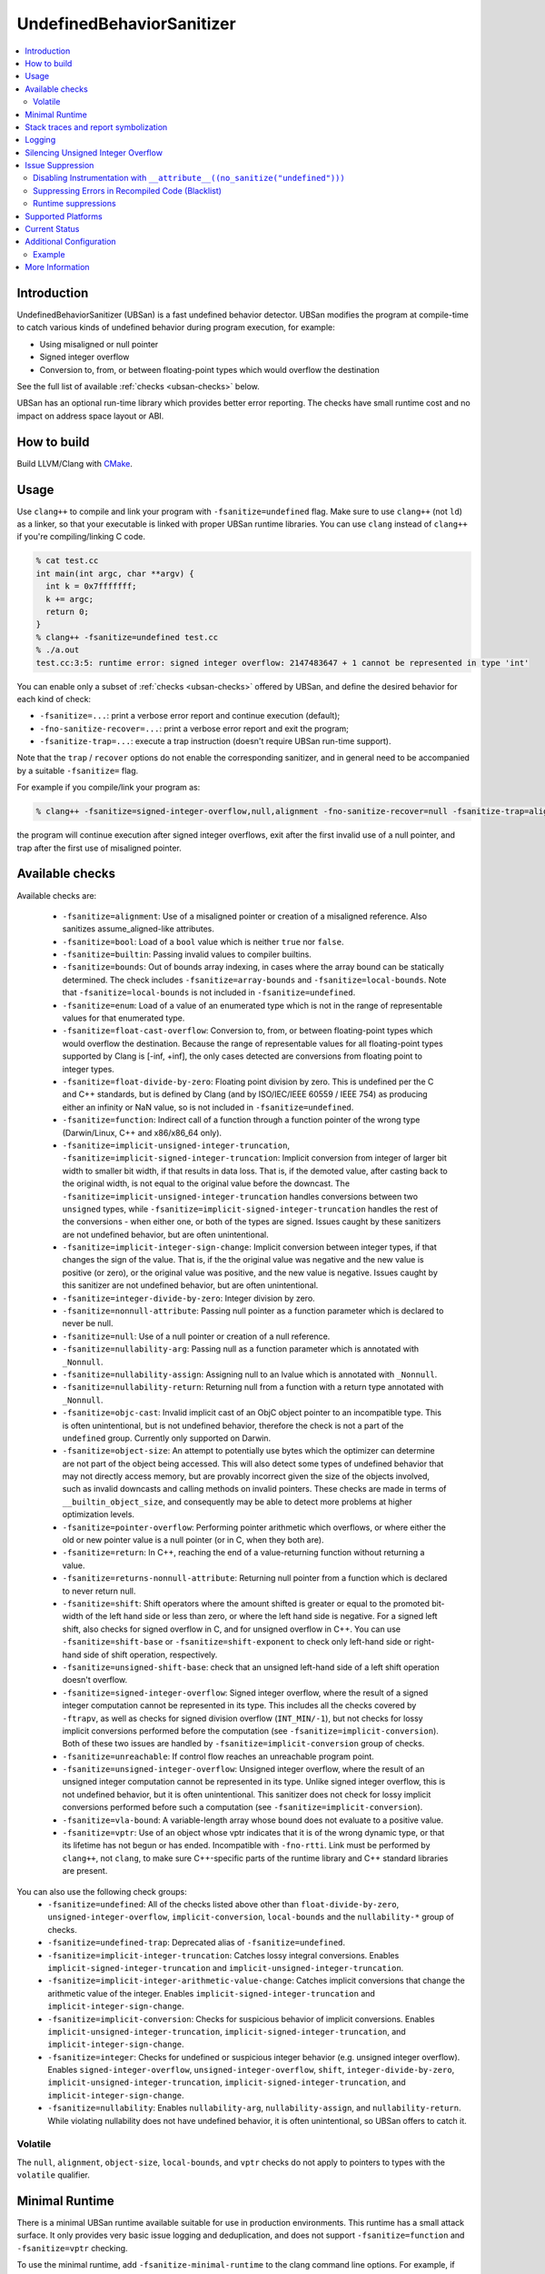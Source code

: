 ==========================
UndefinedBehaviorSanitizer
==========================

.. contents::
   :local:

Introduction
============

UndefinedBehaviorSanitizer (UBSan) is a fast undefined behavior detector.
UBSan modifies the program at compile-time to catch various kinds of undefined
behavior during program execution, for example:

* Using misaligned or null pointer
* Signed integer overflow
* Conversion to, from, or between floating-point types which would
  overflow the destination

See the full list of available :ref:`checks <ubsan-checks>` below.

UBSan has an optional run-time library which provides better error reporting.
The checks have small runtime cost and no impact on address space layout or ABI.

How to build
============

Build LLVM/Clang with `CMake <https://llvm.org/docs/CMake.html>`_.

Usage
=====

Use ``clang++`` to compile and link your program with ``-fsanitize=undefined``
flag. Make sure to use ``clang++`` (not ``ld``) as a linker, so that your
executable is linked with proper UBSan runtime libraries. You can use ``clang``
instead of ``clang++`` if you're compiling/linking C code.

.. code-block:: console

  % cat test.cc
  int main(int argc, char **argv) {
    int k = 0x7fffffff;
    k += argc;
    return 0;
  }
  % clang++ -fsanitize=undefined test.cc
  % ./a.out
  test.cc:3:5: runtime error: signed integer overflow: 2147483647 + 1 cannot be represented in type 'int'

You can enable only a subset of :ref:`checks <ubsan-checks>` offered by UBSan,
and define the desired behavior for each kind of check:

* ``-fsanitize=...``: print a verbose error report and continue execution (default);
* ``-fno-sanitize-recover=...``: print a verbose error report and exit the program;
* ``-fsanitize-trap=...``: execute a trap instruction (doesn't require UBSan run-time support).

Note that the ``trap`` / ``recover`` options do not enable the corresponding
sanitizer, and in general need to be accompanied by a suitable ``-fsanitize=``
flag.

For example if you compile/link your program as:

.. code-block:: console

  % clang++ -fsanitize=signed-integer-overflow,null,alignment -fno-sanitize-recover=null -fsanitize-trap=alignment

the program will continue execution after signed integer overflows, exit after
the first invalid use of a null pointer, and trap after the first use of misaligned
pointer.

.. _ubsan-checks:

Available checks
================

Available checks are:

  -  ``-fsanitize=alignment``: Use of a misaligned pointer or creation
     of a misaligned reference. Also sanitizes assume_aligned-like attributes.
  -  ``-fsanitize=bool``: Load of a ``bool`` value which is neither
     ``true`` nor ``false``.
  -  ``-fsanitize=builtin``: Passing invalid values to compiler builtins.
  -  ``-fsanitize=bounds``: Out of bounds array indexing, in cases
     where the array bound can be statically determined. The check includes
     ``-fsanitize=array-bounds`` and ``-fsanitize=local-bounds``. Note that
     ``-fsanitize=local-bounds`` is not included in ``-fsanitize=undefined``.
  -  ``-fsanitize=enum``: Load of a value of an enumerated type which
     is not in the range of representable values for that enumerated
     type.
  -  ``-fsanitize=float-cast-overflow``: Conversion to, from, or
     between floating-point types which would overflow the
     destination. Because the range of representable values for all
     floating-point types supported by Clang is [-inf, +inf], the only
     cases detected are conversions from floating point to integer types.
  -  ``-fsanitize=float-divide-by-zero``: Floating point division by
     zero. This is undefined per the C and C++ standards, but is defined
     by Clang (and by ISO/IEC/IEEE 60559 / IEEE 754) as producing either an
     infinity or NaN value, so is not included in ``-fsanitize=undefined``.
  -  ``-fsanitize=function``: Indirect call of a function through a
     function pointer of the wrong type (Darwin/Linux, C++ and x86/x86_64
     only).
  -  ``-fsanitize=implicit-unsigned-integer-truncation``,
     ``-fsanitize=implicit-signed-integer-truncation``: Implicit conversion from
     integer of larger bit width to smaller bit width, if that results in data
     loss. That is, if the demoted value, after casting back to the original
     width, is not equal to the original value before the downcast.
     The ``-fsanitize=implicit-unsigned-integer-truncation`` handles conversions
     between two ``unsigned`` types, while
     ``-fsanitize=implicit-signed-integer-truncation`` handles the rest of the
     conversions - when either one, or both of the types are signed.
     Issues caught by these sanitizers are not undefined behavior,
     but are often unintentional.
  -  ``-fsanitize=implicit-integer-sign-change``: Implicit conversion between
     integer types, if that changes the sign of the value. That is, if the the
     original value was negative and the new value is positive (or zero),
     or the original value was positive, and the new value is negative.
     Issues caught by this sanitizer are not undefined behavior,
     but are often unintentional.
  -  ``-fsanitize=integer-divide-by-zero``: Integer division by zero.
  -  ``-fsanitize=nonnull-attribute``: Passing null pointer as a function
     parameter which is declared to never be null.
  -  ``-fsanitize=null``: Use of a null pointer or creation of a null
     reference.
  -  ``-fsanitize=nullability-arg``: Passing null as a function parameter
     which is annotated with ``_Nonnull``.
  -  ``-fsanitize=nullability-assign``: Assigning null to an lvalue which
     is annotated with ``_Nonnull``.
  -  ``-fsanitize=nullability-return``: Returning null from a function with
     a return type annotated with ``_Nonnull``.
  -  ``-fsanitize=objc-cast``: Invalid implicit cast of an ObjC object pointer
     to an incompatible type. This is often unintentional, but is not undefined
     behavior, therefore the check is not a part of the ``undefined`` group.
     Currently only supported on Darwin.
  -  ``-fsanitize=object-size``: An attempt to potentially use bytes which
     the optimizer can determine are not part of the object being accessed.
     This will also detect some types of undefined behavior that may not
     directly access memory, but are provably incorrect given the size of
     the objects involved, such as invalid downcasts and calling methods on
     invalid pointers. These checks are made in terms of
     ``__builtin_object_size``, and consequently may be able to detect more
     problems at higher optimization levels.
  -  ``-fsanitize=pointer-overflow``: Performing pointer arithmetic which
     overflows, or where either the old or new pointer value is a null pointer
     (or in C, when they both are).
  -  ``-fsanitize=return``: In C++, reaching the end of a
     value-returning function without returning a value.
  -  ``-fsanitize=returns-nonnull-attribute``: Returning null pointer
     from a function which is declared to never return null.
  -  ``-fsanitize=shift``: Shift operators where the amount shifted is
     greater or equal to the promoted bit-width of the left hand side
     or less than zero, or where the left hand side is negative. For a
     signed left shift, also checks for signed overflow in C, and for
     unsigned overflow in C++. You can use ``-fsanitize=shift-base`` or
     ``-fsanitize=shift-exponent`` to check only left-hand side or
     right-hand side of shift operation, respectively.
  -  ``-fsanitize=unsigned-shift-base``: check that an unsigned left-hand side of
     a left shift operation doesn't overflow.
  -  ``-fsanitize=signed-integer-overflow``: Signed integer overflow, where the
     result of a signed integer computation cannot be represented in its type.
     This includes all the checks covered by ``-ftrapv``, as well as checks for
     signed division overflow (``INT_MIN/-1``), but not checks for
     lossy implicit conversions performed before the computation
     (see ``-fsanitize=implicit-conversion``). Both of these two issues are
     handled by ``-fsanitize=implicit-conversion`` group of checks.
  -  ``-fsanitize=unreachable``: If control flow reaches an unreachable
     program point.
  -  ``-fsanitize=unsigned-integer-overflow``: Unsigned integer overflow, where
     the result of an unsigned integer computation cannot be represented in its
     type. Unlike signed integer overflow, this is not undefined behavior, but
     it is often unintentional. This sanitizer does not check for lossy implicit
     conversions performed before such a computation
     (see ``-fsanitize=implicit-conversion``).
  -  ``-fsanitize=vla-bound``: A variable-length array whose bound
     does not evaluate to a positive value.
  -  ``-fsanitize=vptr``: Use of an object whose vptr indicates that it is of
     the wrong dynamic type, or that its lifetime has not begun or has ended.
     Incompatible with ``-fno-rtti``. Link must be performed by ``clang++``, not
     ``clang``, to make sure C++-specific parts of the runtime library and C++
     standard libraries are present.

You can also use the following check groups:
  -  ``-fsanitize=undefined``: All of the checks listed above other than
     ``float-divide-by-zero``, ``unsigned-integer-overflow``,
     ``implicit-conversion``, ``local-bounds`` and the ``nullability-*`` group
     of checks.
  -  ``-fsanitize=undefined-trap``: Deprecated alias of
     ``-fsanitize=undefined``.
  -  ``-fsanitize=implicit-integer-truncation``: Catches lossy integral
     conversions. Enables ``implicit-signed-integer-truncation`` and
     ``implicit-unsigned-integer-truncation``.
  -  ``-fsanitize=implicit-integer-arithmetic-value-change``: Catches implicit
     conversions that change the arithmetic value of the integer. Enables
     ``implicit-signed-integer-truncation`` and ``implicit-integer-sign-change``.
  -  ``-fsanitize=implicit-conversion``: Checks for suspicious
     behavior of implicit conversions. Enables
     ``implicit-unsigned-integer-truncation``,
     ``implicit-signed-integer-truncation``, and
     ``implicit-integer-sign-change``.
  -  ``-fsanitize=integer``: Checks for undefined or suspicious integer
     behavior (e.g. unsigned integer overflow).
     Enables ``signed-integer-overflow``, ``unsigned-integer-overflow``,
     ``shift``, ``integer-divide-by-zero``,
     ``implicit-unsigned-integer-truncation``,
     ``implicit-signed-integer-truncation``, and
     ``implicit-integer-sign-change``.
  -  ``-fsanitize=nullability``: Enables ``nullability-arg``,
     ``nullability-assign``, and ``nullability-return``. While violating
     nullability does not have undefined behavior, it is often unintentional,
     so UBSan offers to catch it.

Volatile
--------

The ``null``, ``alignment``, ``object-size``, ``local-bounds``, and ``vptr`` checks do not apply
to pointers to types with the ``volatile`` qualifier.

Minimal Runtime
===============

There is a minimal UBSan runtime available suitable for use in production
environments. This runtime has a small attack surface. It only provides very
basic issue logging and deduplication, and does not support
``-fsanitize=function`` and ``-fsanitize=vptr`` checking.

To use the minimal runtime, add ``-fsanitize-minimal-runtime`` to the clang
command line options. For example, if you're used to compiling with
``-fsanitize=undefined``, you could enable the minimal runtime with
``-fsanitize=undefined -fsanitize-minimal-runtime``.

Stack traces and report symbolization
=====================================
If you want UBSan to print symbolized stack trace for each error report, you
will need to:

#. Compile with ``-g`` and ``-fno-omit-frame-pointer`` to get proper debug
   information in your binary.
#. Run your program with environment variable
   ``UBSAN_OPTIONS=print_stacktrace=1``.
#. Make sure ``llvm-symbolizer`` binary is in ``PATH``.

Logging
=======

The default log file for diagnostics is "stderr". To log diagnostics to another
file, you can set ``UBSAN_OPTIONS=log_path=...``.

Silencing Unsigned Integer Overflow
===================================
To silence reports from unsigned integer overflow, you can set
``UBSAN_OPTIONS=silence_unsigned_overflow=1``.  This feature, combined with
``-fsanitize-recover=unsigned-integer-overflow``, is particularly useful for
providing fuzzing signal without blowing up logs.

Issue Suppression
=================

UndefinedBehaviorSanitizer is not expected to produce false positives.
If you see one, look again; most likely it is a true positive!

Disabling Instrumentation with ``__attribute__((no_sanitize("undefined")))``
----------------------------------------------------------------------------

You disable UBSan checks for particular functions with
``__attribute__((no_sanitize("undefined")))``. You can use all values of
``-fsanitize=`` flag in this attribute, e.g. if your function deliberately
contains possible signed integer overflow, you can use
``__attribute__((no_sanitize("signed-integer-overflow")))``.

This attribute may not be
supported by other compilers, so consider using it together with
``#if defined(__clang__)``.

Suppressing Errors in Recompiled Code (Blacklist)
-------------------------------------------------

UndefinedBehaviorSanitizer supports ``src`` and ``fun`` entity types in
:doc:`SanitizerSpecialCaseList`, that can be used to suppress error reports
in the specified source files or functions.

Runtime suppressions
--------------------

Sometimes you can suppress UBSan error reports for specific files, functions,
or libraries without recompiling the code. You need to pass a path to
suppression file in a ``UBSAN_OPTIONS`` environment variable.

.. code-block:: bash

    UBSAN_OPTIONS=suppressions=MyUBSan.supp

You need to specify a :ref:`check <ubsan-checks>` you are suppressing and the
bug location. For example:

.. code-block:: bash

  signed-integer-overflow:file-with-known-overflow.cpp
  alignment:function_doing_unaligned_access
  vptr:shared_object_with_vptr_failures.so

There are several limitations:

* Sometimes your binary must have enough debug info and/or symbol table, so
  that the runtime could figure out source file or function name to match
  against the suppression.
* It is only possible to suppress recoverable checks. For the example above,
  you can additionally pass
  ``-fsanitize-recover=signed-integer-overflow,alignment,vptr``, although
  most of UBSan checks are recoverable by default.
* Check groups (like ``undefined``) can't be used in suppressions file, only
  fine-grained checks are supported.

Supported Platforms
===================

UndefinedBehaviorSanitizer is supported on the following operating systems:

* Android
* Linux
* NetBSD
* FreeBSD
* OpenBSD
* macOS
* Windows

The runtime library is relatively portable and platform independent. If the OS
you need is not listed above, UndefinedBehaviorSanitizer may already work for
it, or could be made to work with a minor porting effort.

Current Status
==============

UndefinedBehaviorSanitizer is available on selected platforms starting from LLVM
3.3. The test suite is integrated into the CMake build and can be run with
``check-ubsan`` command.

Additional Configuration
========================

UndefinedBehaviorSanitizer adds static check data for each check unless it is
in trap mode. This check data includes the full file name. The option
``-fsanitize-undefined-strip-path-components=N`` can be used to trim this
information. If ``N`` is positive, file information emitted by
UndefinedBehaviorSanitizer will drop the first ``N`` components from the file
path. If ``N`` is negative, the last ``N`` components will be kept.

Example
-------

For a file called ``/code/library/file.cpp``, here is what would be emitted:

* Default (No flag, or ``-fsanitize-undefined-strip-path-components=0``): ``/code/library/file.cpp``
* ``-fsanitize-undefined-strip-path-components=1``: ``code/library/file.cpp``
* ``-fsanitize-undefined-strip-path-components=2``: ``library/file.cpp``
* ``-fsanitize-undefined-strip-path-components=-1``: ``file.cpp``
* ``-fsanitize-undefined-strip-path-components=-2``: ``library/file.cpp``

More Information
================

* From LLVM project blog:
  `What Every C Programmer Should Know About Undefined Behavior
  <http://blog.llvm.org/2011/05/what-every-c-programmer-should-know.html>`_
* From John Regehr's *Embedded in Academia* blog:
  `A Guide to Undefined Behavior in C and C++
  <https://blog.regehr.org/archives/213>`_
